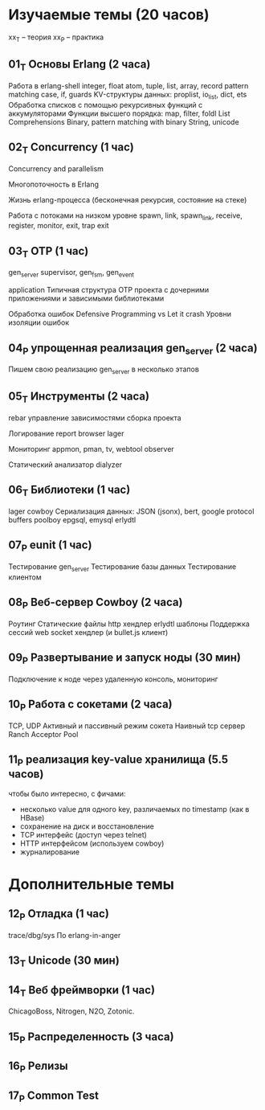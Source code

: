 * Изучаемые темы (20 часов)

xx_T -- теория
xx_P -- практика

** 01_T Основы Erlang (2 часа)
   Работа в erlang-shell
   integer, float
   atom, tuple, list, array, record
   pattern matching
   case, if, guards
   KV-структуры данных: proplist, io_list, dict, ets
   Обработка списков с помощью рекурсивных функций с аккумуляторами
   Функции высшего порядка: map, filter, foldl
   List Comprehensions
   Binary, pattern matching with binary
   String, unicode


** 02_T Concurrency (1 час)
   Concurrency and parallelism

   Многопоточность в Erlang

   Жизнь erlang-процесса
   (бесконечная рекурсия, состояние на стеке)

   Работа с потоками на низком уровне
   spawn, link, spawn_link,
   receive, register,
   monitor, exit, trap exit


** 03_T OTP (1 час)
   gen_server
   supervisor, gen_fsm, gen_event

   application
   Типичная структура OTP проекта
   с дочерними приложениями и зависимыми библиотеками

   Обработка ошибок
   Defensive Programming vs Let it crash
   Уровни изоляции ошибок


** 04_P упрощенная реализация gen_server (2 часа)
   Пишем свою реализацию gen_server в несколько этапов


** 05_T Инструменты (2 часа)
   rebar
   управление зависимостями
   сборка проекта

   Логирование
   report browser
   lager

   Мониторинг
   appmon, pman, tv, webtool
   observer

   Статический анализатор
   dialyzer


** 06_T Библиотеки (1 час)
   lager
   cowboy
   Сериализация данных: JSON (jsonx), bert, google protocol buffers
   poolboy
   epgsql, emysql
   erlydtl


** 07_P eunit (1 час)
   Тестирование gen_server
   Тестирование базы данных
   Тестирование клиентом


** 08_P Веб-сервер Cowboy (2 часа)
   Роутинг
   Статические файлы
   http хендлер
   erlydtl шаблоны
   Поддержка сессий
   web socket хендлер (и bullet.js клиент)


** 09_P Развертывание и запуск ноды (30 мин)
   Подключение к ноде через удаленную консоль, мониторинг


** 10_P Работа с сокетами (2 часа)
   TCP, UDP
   Активный и пассивный режим сокета
   Наивный tcp сервер
   Ranch Acceptor Pool


** 11_P реализация key-value хранилища (5.5 часов)
   чтобы было интересно, с фичами:
   - несколько value для одного key, различаемых по timestamp (как в HBase)
   - сохранение на диск и восстановление
   - TCP интерфейс (доступ через telnet)
   - HTTP интерфейсом (используем cowboy)
   - журналирование


* Дополнительные темы

** 12_P Отладка (1 час)
   trace/dbg/sys
   По erlang-in-anger


** 13_T Unicode (30 мин)

** 14_T Веб фреймворки (1 час)
   ChicagoBoss, Nitrogen, N2O, Zotonic.


** 15_P Распределенность (3 часа)

** 16_P Релизы

** 17_P Common Test
